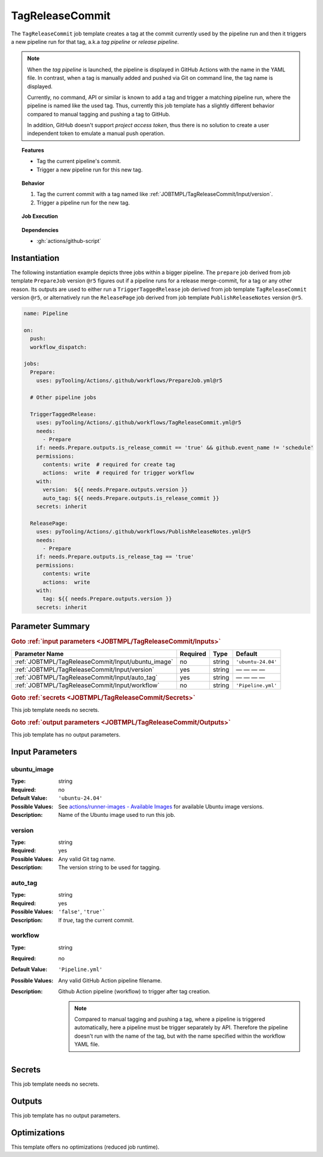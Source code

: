 .. _JOBTMPL/TagReleaseCommit:

TagReleaseCommit
################

The ``TagReleaseCommit`` job template creates a tag at the commit currently used by the pipeline run and then it
triggers a new pipeline run for that tag, a.k.a *tag pipeline* or *release pipeline*.

.. note::

   When the *tag pipeline* is launched, the pipeline is displayed in GitHub Actions with the name in the YAML file. In
   contrast, when a tag is manually added and pushed via Git on command line, the tag name is displayed.

   Currently, no command, API or similar is known to add a tag and trigger a matching pipeline run, where the pipeline
   is named like the used tag. Thus, currently this job template has a slightly different behavior compared to manual
   tagging and pushing a tag to GitHub.

   In addition, GitHub doesn't support *project access token*, thus there is no solution to create a user independent
   token to emulate a manual push operation.

.. topic:: Features

   * Tag the current pipeline's commit.
   * Trigger a new pipeline run for this new tag.

.. topic:: Behavior

   1. Tag the current commit with a tag named like :ref:`JOBTMPL/TagReleaseCommit/Input/version`.
   2. Trigger a pipeline run for the new tag.

.. topic:: Job Execution

   .. image:: ../../_static/pyTooling-Actions-TagReleaseCommit.png
      :width: 350px

.. topic:: Dependencies

   * :gh:`actions/github-script`


.. _JOBTMPL/PrepareJob/Instantiation:

Instantiation
*************

The following instantiation example depicts three jobs within a bigger pipeline. The ``prepare`` job derived from job
template ``PrepareJob`` version ``@r5`` figures out if a pipeline runs for a release merge-commit, for a tag or any
other reason. Its outputs are used to either run a ``TriggerTaggedRelease`` job derived from job template
``TagReleaseCommit`` version ``@r5``, or alternatively run the ``ReleasePage`` job derived from job template
``PublishReleaseNotes`` version ``@r5``.

.. code-block:: yaml

   name: Pipeline

   on:
     push:
     workflow_dispatch:

   jobs:
     Prepare:
       uses: pyTooling/Actions/.github/workflows/PrepareJob.yml@r5

     # Other pipeline jobs

     TriggerTaggedRelease:
       uses: pyTooling/Actions/.github/workflows/TagReleaseCommit.yml@r5
       needs:
         - Prepare
       if: needs.Prepare.outputs.is_release_commit == 'true' && github.event_name != 'schedule'
       permissions:
         contents: write  # required for create tag
         actions:  write  # required for trigger workflow
       with:
         version:  ${{ needs.Prepare.outputs.version }}
         auto_tag: ${{ needs.Prepare.outputs.is_release_commit }}
       secrets: inherit

     ReleasePage:
       uses: pyTooling/Actions/.github/workflows/PublishReleaseNotes.yml@r5
       needs:
         - Prepare
       if: needs.Prepare.outputs.is_release_tag == 'true'
       permissions:
         contents: write
         actions:  write
       with:
         tag: ${{ needs.Prepare.outputs.version }}
       secrets: inherit

.. seealso::

   :ref:`JOBTMPL/PrepareJob`
     ``PrepareJob`` ...
   :ref:`JOBTMPL/PublishReleaseNotes`
     ``PublishReleaseNotes`` ...


.. _JOBTMPL/TagReleaseCommit/Parameters:

Parameter Summary
*****************

.. rubric:: Goto :ref:`input parameters <JOBTMPL/TagReleaseCommit/Inputs>`

+---------------------------------------------------------------------+----------+----------+-------------------------------------------------------------------+
| Parameter Name                                                      | Required | Type     | Default                                                           |
+=====================================================================+==========+==========+===================================================================+
| :ref:`JOBTMPL/TagReleaseCommit/Input/ubuntu_image`                  | no       | string   | ``'ubuntu-24.04'``                                                |
+---------------------------------------------------------------------+----------+----------+-------------------------------------------------------------------+
| :ref:`JOBTMPL/TagReleaseCommit/Input/version`                       | yes      | string   | — — — —                                                           |
+---------------------------------------------------------------------+----------+----------+-------------------------------------------------------------------+
| :ref:`JOBTMPL/TagReleaseCommit/Input/auto_tag`                      | yes      | string   | — — — —                                                           |
+---------------------------------------------------------------------+----------+----------+-------------------------------------------------------------------+
| :ref:`JOBTMPL/TagReleaseCommit/Input/workflow`                      | no       | string   | ``'Pipeline.yml'``                                                |
+---------------------------------------------------------------------+----------+----------+-------------------------------------------------------------------+

.. rubric:: Goto :ref:`secrets <JOBTMPL/TagReleaseCommit/Secrets>`

This job template needs no secrets.

.. rubric:: Goto :ref:`output parameters <JOBTMPL/TagReleaseCommit/Outputs>`

This job template has no output parameters.


.. _JOBTMPL/TagReleaseCommit/Inputs:

Input Parameters
****************

.. _JOBTMPL/TagReleaseCommit/Input/ubuntu_image:

ubuntu_image
============

:Type:            string
:Required:        no
:Default Value:   ``'ubuntu-24.04'``
:Possible Values: See `actions/runner-images - Available Images <https://github.com/actions/runner-images?tab=readme-ov-file#available-images>`__
                  for available Ubuntu image versions.
:Description:     Name of the Ubuntu image used to run this job.


.. _JOBTMPL/TagReleaseCommit/Input/version:

version
=======

:Type:            string
:Required:        yes
:Possible Values: Any valid Git tag name.
:Description:     The version string to be used for tagging.


.. _JOBTMPL/TagReleaseCommit/Input/auto_tag:

auto_tag
========

:Type:            string
:Required:        yes
:Possible Values: ``'false'``, ``'true'```
:Description:     If *true*, tag the current commit.


.. _JOBTMPL/TagReleaseCommit/Input/workflow:

workflow
========

:Type:            string
:Required:        no
:Default Value:   ``'Pipeline.yml'``
:Possible Values: Any valid GitHub Action pipeline filename.
:Description:     Github Action pipeline (workflow) to trigger after tag creation.

                  .. note::

                     Compared to manual tagging and pushing a tag, where a pipeline is triggered automatically, here a
                     pipeline must be trigger separately by API. Therefore the pipeline doesn't run with the name of the
                     tag, but with the name specified within the workflow YAML file.


.. _JOBTMPL/TagReleaseCommit/Secrets:

Secrets
*******

This job template needs no secrets.


.. _JOBTMPL/TagReleaseCommit/Outputs:

Outputs
*******

This job template has no output parameters.


.. _JOBTMPL/TagReleaseCommit/Optimizations:

Optimizations
*************

This template offers no optimizations (reduced job runtime).
